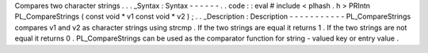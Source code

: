 Compares
two
character
strings
.
.
.
_Syntax
:
Syntax
-
-
-
-
-
-
.
.
code
:
:
eval
#
include
<
plhash
.
h
>
PRIntn
PL_CompareStrings
(
const
void
*
v1
const
void
*
v2
)
;
.
.
_Description
:
Description
-
-
-
-
-
-
-
-
-
-
-
PL_CompareStrings
compares
v1
and
v2
as
character
strings
using
strcmp
.
If
the
two
strings
are
equal
it
returns
1
.
If
the
two
strings
are
not
equal
it
returns
0
.
PL_CompareStrings
can
be
used
as
the
comparator
function
for
string
-
valued
key
or
entry
value
.
